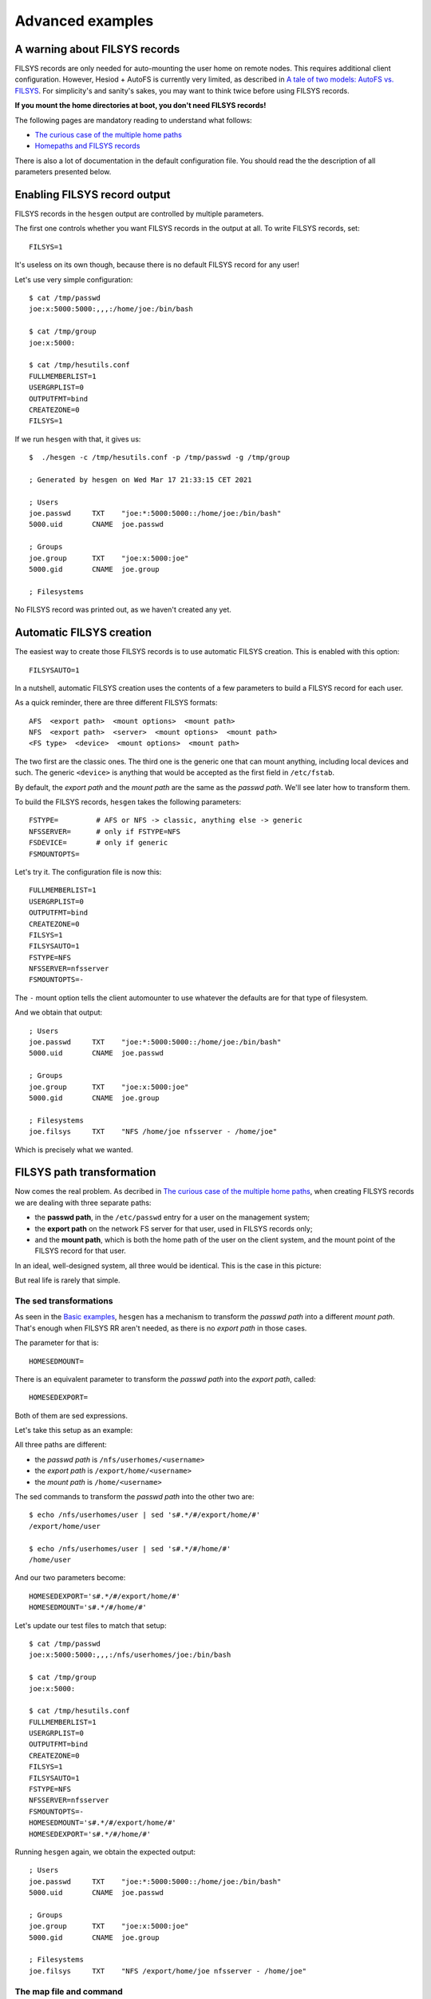 
Advanced examples
=================

A warning about FILSYS records
------------------------------

FILSYS records are only needed for auto-mounting the user home on remote nodes. This requires additional client configuration. However, Hesiod + AutoFS is currently very limited, as described in `A tale of two models: AutoFS vs. FILSYS <client_autofs.rst>`__. For simplicity's and sanity's sakes, you may want to think twice before using FILSYS records.

**If you mount the home directories at boot, you don't need FILSYS records!**

The following pages are mandatory reading to understand what follows:

- `The curious case of the multiple home paths <hes_homepaths.rst>`_
- `Homepaths and FILSYS records <hes_filsys.rst>`_

There is also a lot of documentation in the default configuration file. You should read the the description of all parameters presented below.



Enabling FILSYS record output
-----------------------------

FILSYS records in the ``hesgen`` output are controlled by multiple parameters.

The first one controls whether you want FILSYS records in the output at all. To write FILSYS records, set::

    FILSYS=1

It's useless on its own though, because there is no default FILSYS record for any user!

Let's use very simple configuration::

    $ cat /tmp/passwd
    joe:x:5000:5000:,,,:/home/joe:/bin/bash

    $ cat /tmp/group
    joe:x:5000:

    $ cat /tmp/hesutils.conf
    FULLMEMBERLIST=1
    USERGRPLIST=0
    OUTPUTFMT=bind
    CREATEZONE=0
    FILSYS=1

If we run ``hesgen`` with that, it gives us::

    $  ./hesgen -c /tmp/hesutils.conf -p /tmp/passwd -g /tmp/group

    ; Generated by hesgen on Wed Mar 17 21:33:15 CET 2021

    ; Users
    joe.passwd     TXT    "joe:*:5000:5000::/home/joe:/bin/bash"
    5000.uid       CNAME  joe.passwd

    ; Groups
    joe.group      TXT    "joe:x:5000:joe"
    5000.gid       CNAME  joe.group

    ; Filesystems

No FILSYS record was printed out, as we haven't created any yet.




Automatic FILSYS creation
-------------------------

The easiest way to create those FILSYS records is to use automatic FILSYS creation. This is enabled with this option::

    FILSYSAUTO=1

In a nutshell, automatic FILSYS creation uses the contents of a few parameters to build a FILSYS record for each user.


As a quick reminder, there are three different FILSYS formats::

    AFS  <export path>  <mount options>  <mount path>
    NFS  <export path>  <server>  <mount options>  <mount path>
    <FS type>  <device>  <mount options>  <mount path>

The two first are the classic ones. The third one is the generic one that can mount anything, including local devices and such. The generic ``<device>`` is anything that would be accepted as the first field in ``/etc/fstab``.

By default, the *export path* and the *mount path* are the same as the *passwd path*. We'll see later how to transform them.


To build the FILSYS records, ``hesgen`` takes the following parameters::

    FSTYPE=         # AFS or NFS -> classic, anything else -> generic
    NFSSERVER=      # only if FSTYPE=NFS
    FSDEVICE=       # only if generic
    FSMOUNTOPTS=


Let's try it. The configuration file is now this::

    FULLMEMBERLIST=1
    USERGRPLIST=0
    OUTPUTFMT=bind
    CREATEZONE=0
    FILSYS=1
    FILSYSAUTO=1
    FSTYPE=NFS
    NFSSERVER=nfsserver
    FSMOUNTOPTS=-

The ``-`` mount option tells the client automounter to use whatever the defaults are for that type of filesystem.

And we obtain that output::

    ; Users
    joe.passwd     TXT    "joe:*:5000:5000::/home/joe:/bin/bash"
    5000.uid       CNAME  joe.passwd

    ; Groups
    joe.group      TXT    "joe:x:5000:joe"
    5000.gid       CNAME  joe.group

    ; Filesystems
    joe.filsys     TXT    "NFS /home/joe nfsserver - /home/joe"

Which is precisely what we wanted.




FILSYS path transformation
--------------------------

Now comes the real problem. As decribed in `The curious case of the multiple home paths <hes_homepaths.rst>`_, when creating FILSYS records we are dealing with three separate paths:

- the **passwd path**, in the ``/etc/passwd`` entry for a user on the management system;

- the **export path** on the network FS server for that user, used in FILSYS records only;

- and the **mount path**, which is both the home path of the user on the client system, and the mount point of the FILSYS record for that user.


In an ideal, well-designed system, all three would be identical. This is the case in this picture:

.. image::  images/hes_homepaths1.png
    :alt:   All home paths identical
    :align: center

But real life is rarely that simple.



The sed transformations
~~~~~~~~~~~~~~~~~~~~~~~

As seen in the `Basic examples <ex_basic.rst>`_, ``hesgen`` has a mechanism to transform the *passwd path* into a different *mount path*. That's enough when FILSYS RR aren't needed, as there is no *export path* in those cases.

The parameter for that is::

    HOMESEDMOUNT=

There is an equivalent parameter to transform the *passwd path* into the *export path*, called::

    HOMESEDEXPORT=

Both of them are sed expressions.


Let's take this setup as an example:

.. image::  images/hes_homepaths2.png
    :alt:   All home paths different
    :align: center


All three paths are different:

- the *passwd path* is ``/nfs/userhomes/<username>``
- the *export path* is ``/export/home/<username>``
- the *mount path* is ``/home/<username>``


The sed commands to transform the *passwd path* into the other two are::

    $ echo /nfs/userhomes/user | sed 's#.*/#/export/home/#'
    /export/home/user

    $ echo /nfs/userhomes/user | sed 's#.*/#/home/#'
    /home/user

And our two parameters become::

    HOMESEDEXPORT='s#.*/#/export/home/#'
    HOMESEDMOUNT='s#.*/#/home/#'


Let's update our test files to match that setup::

    $ cat /tmp/passwd
    joe:x:5000:5000:,,,:/nfs/userhomes/joe:/bin/bash

    $ cat /tmp/group
    joe:x:5000:

    $ cat /tmp/hesutils.conf
    FULLMEMBERLIST=1
    USERGRPLIST=0
    OUTPUTFMT=bind
    CREATEZONE=0
    FILSYS=1
    FILSYSAUTO=1
    FSTYPE=NFS
    NFSSERVER=nfsserver
    FSMOUNTOPTS=-
    HOMESEDMOUNT='s#.*/#/export/home/#'
    HOMESEDEXPORT='s#.*/#/home/#'

Running ``hesgen`` again, we obtain the expected output::

    ; Users
    joe.passwd     TXT    "joe:*:5000:5000::/home/joe:/bin/bash"
    5000.uid       CNAME  joe.passwd

    ; Groups
    joe.group      TXT    "joe:x:5000:joe"
    5000.gid       CNAME  joe.group

    ; Filesystems
    joe.filsys     TXT    "NFS /export/home/joe nfsserver - /home/joe"



The map file and command
~~~~~~~~~~~~~~~~~~~~~~~~

Just like in the non-FILSYS case, there are two additional mechanisms to modify the output:

- the map file specified by the ``FSMAPFILE`` parameter;
- and the map command specified by the ``FSCOMMAND`` parameter.

The FSCOMMAND is called in the exact same way, with the user's passwd line pre-split at the colons::

    joe:x:5000:5000::/home/joe:

    $FSCOMMAND "joe" "x" "5000" "5000" "" "/home/joe" ""


The format of both the contents of the map file and the output of the map command is::

    <user name>|*  AFS  <export path>  <mount options>  <mount path>
    <user name>|*  NFS  <export path>  <server>  <mount options>  <mount path>
    <user name>|*  <FS type>  <device>  <mount options>  <mount path>

So essentially the full contents of a FILSYS record, after either the username or ``*``.

The behaviour is slightly different in those two cases:

- with the username, the FILSYS record for that user is changed **and** the *mount path* from that new record is used as the home path in the user's PASSWD records;

- with the ``*``, only the FILSYS record for that user is changed.


I won't describe this any further, nor provide examples of use. This convoluted mechanism was designed to support the FILSYS model, where a user can have more than one filesystem. But it doesn't make much sense within the limitations of the AutoFS model. I left it in because the codepath is shared with the non-FILSYS case (and this one is really useful), and just in case someone has a really twisted use case that can't be solved in any other way (I can't think of any).

If you are one of those poor souls, good luck. You're on your own.

